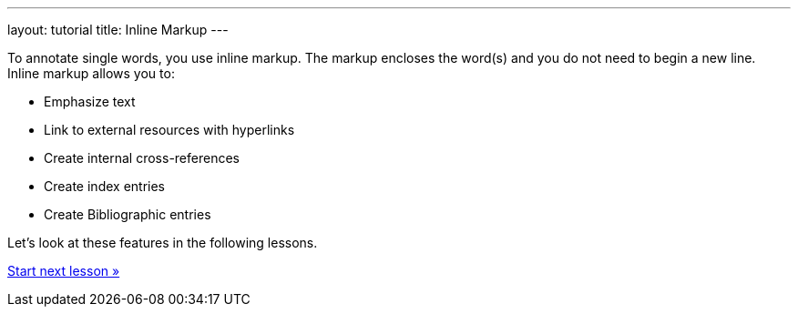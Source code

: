 ---
layout: tutorial
title: Inline Markup
---
//:page-liquid:
//include::/author/topics/inline_markup.adoc[tag=tutorial]

To annotate single words, you use inline markup. The markup encloses the word(s) and you do not need to begin a new line. Inline markup allows you to:

* Emphasize text
* Link to external resources with hyperlinks
* Create internal cross-references
* Create index entries
* Create Bibliographic entries

Let’s look at these features in the following lessons.

+++
<div class="cta tutorial"><a class="button" href="/tutorial/lessons/lesson-2-4-1/">Start next lesson »</a></div>
+++